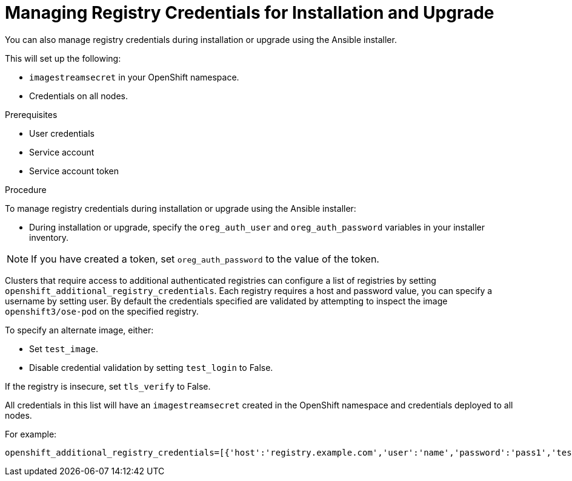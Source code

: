 // Module included in the following assemblies:
//
// <install_config/registry/index#auth-enabled-registry.adoc>

// Base the file name and the ID on the module title. For example:
// * file name: doing-procedure-a.adoc
// * ID: [id='doing-procedure-a']
// * Title: = Doing procedure A

[id='managing-registry-credentials-for-install-upgrade_{context}']
= Managing Registry Credentials for Installation and Upgrade

You can also manage registry credentials during installation or upgrade using the
Ansible installer.

This will set up the following:

* `imagestreamsecret` in your OpenShift namespace.
* Credentials on all nodes.

ifdef::openshift-enterprise[]
The Ansible installer will require credentials when you are using the default
value of `registry.redhat.io` for either `openshift_examples_registryurl` or `oreg_url`.
endif::[]


.Prerequisites

* User credentials
* Service account
* Service account token

.Procedure

To manage registry credentials during installation or upgrade using the
Ansible installer:

* During installation or upgrade, specify the `oreg_auth_user` and `oreg_auth_password`
variables in your installer inventory.

[NOTE]
====
If you have created a token, set `oreg_auth_password` to the value of the token.
====

Clusters that require access to additional authenticated registries can configure
a list of registries by setting `openshift_additional_registry_credentials`.
Each registry requires a host and password value, you can specify a username by
setting user. By default the credentials specified are validated by attempting
to inspect the image `openshift3/ose-pod` on the specified registry.

To specify an alternate image, either:

* Set `test_image`.
* Disable credential validation by setting `test_login` to False.

If the registry is insecure, set `tls_verify` to False.

All credentials in this list will have an `imagestreamsecret` created
in the OpenShift namespace and credentials deployed to all nodes.

For example:

----
openshift_additional_registry_credentials=[{'host':'registry.example.com','user':'name','password':'pass1','test_login':'False'},{'host':'registry2.example.com','password':'token12345','tls_verify':'False','test_image':'mongodb/mongodb'}]
----

//.Additional resources

//* A bulleted list of links to other material closely related to the contents of the procedure module.
//* For more details on writing procedure modules, see the link:https://github.com/redhat-documentation/modular-docs#modular-documentation-reference-guide[Modular Documentation Reference Guide].
//* Use a consistent system for file names, IDs, and titles. For tips, see _Anchor Names and File Names_ in link:https://github.com/redhat-documentation/modular-docs#modular-documentation-reference-guide[Modular Documentation Reference Guide].
